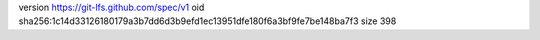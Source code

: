 version https://git-lfs.github.com/spec/v1
oid sha256:1c14d33126180179a3b7dd6d3b9efd1ec13951dfe180f6a3bf9fe7be148ba7f3
size 398
